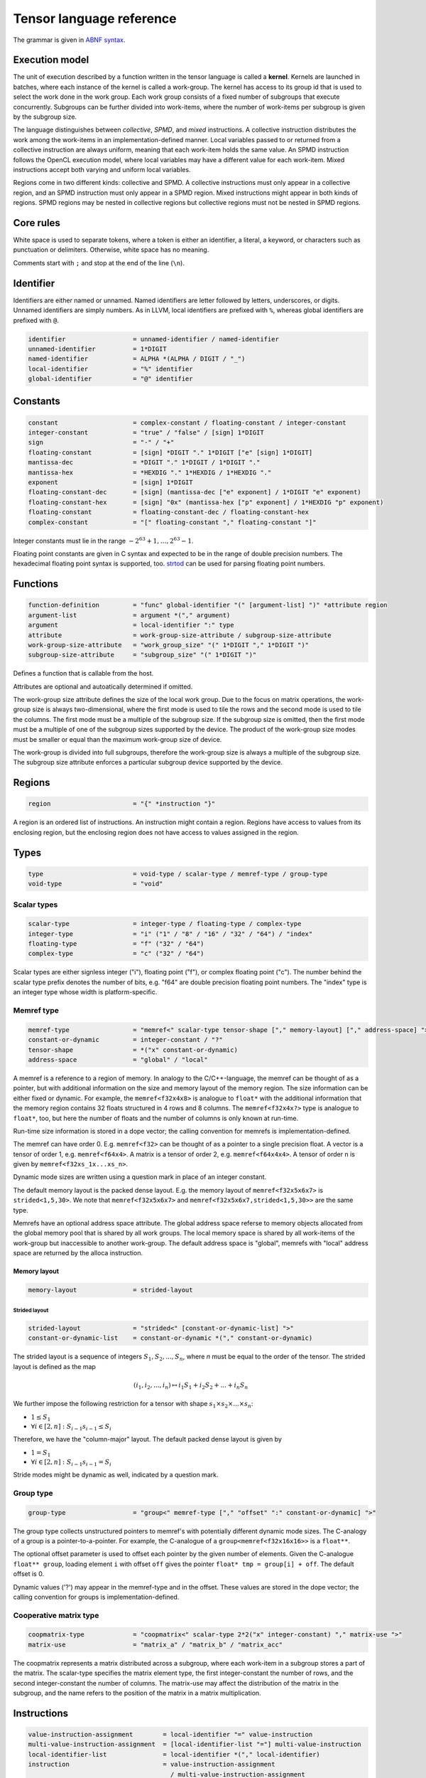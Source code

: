 .. Copyright (C) 2023 Intel Corporation
   SPDX-License-Identifier: BSD-3-Clause

.. _tensor language:

=========================
Tensor language reference
=========================

The grammar is given in `ABNF syntax <https://www.ietf.org/rfc/rfc5234.txt>`_.

Execution model
===============

The unit of execution described by a function written in the tensor language
is called a **kernel**. 
Kernels are launched in batches, where each instance of the kernel is called a work-group.
The kernel has access to its group id that is used to select the work done in the work group.
Each work group consists of a fixed number of subgroups that execute concurrently.
Subgroups can be further divided into work-items, where the number of work-items per subgroup
is given by the subgroup size.

The language distinguishes between *collective*, *SPMD*, and *mixed* instructions.
A collective instruction distributes the work among the work-items in an implementation-defined manner.
Local variables passed to or returned from a collective instruction are always uniform, meaning
that each work-item holds the same value.
An SPMD instruction follows the OpenCL execution model, where local variables may have a different value
for each work-item.
Mixed instructions accept both varying and uniform local variables.

Regions come in two different kinds: collective and SPMD.
A collective instructions must only appear in a collective region, and an SPMD instruction
must only appear in a SPMD region. Mixed instructions might appear in both kinds of regions.
SPMD regions may be nested in collective regions but collective regions must not be nested in SPMD regions.

Core rules
==========

White space is used to separate tokens, where a token is either an identifier,
a literal, a keyword, or characters such as punctuation or delimiters.
Otherwise, white space has no meaning.

Comments start with ``;`` and stop at the end of the line (``\n``). 


Identifier
==========

Identifiers are either named or unnamed.
Named identifiers are letter followed by letters, underscores, or digits.
Unnamed identifiers are simply numbers.
As in LLVM, local identifiers are prefixed with ``%``, whereas global identifiers
are prefixed with ``@``.

.. code:: abnf

    identifier                  = unnamed-identifier / named-identifier
    unnamed-identifier          = 1*DIGIT
    named-identifier            = ALPHA *(ALPHA / DIGIT / "_")
    local-identifier            = "%" identifier
    global-identifier           = "@" identifier

Constants
=========

.. code:: abnf

    constant                    = complex-constant / floating-constant / integer-constant
    integer-constant            = "true" / "false" / [sign] 1*DIGIT
    sign                        = "-" / "+"
    floating-constant           = [sign] *DIGIT "." 1*DIGIT ["e" [sign] 1*DIGIT]
    mantissa-dec                = *DIGIT "." 1*DIGIT / 1*DIGIT "."
    mantissa-hex                = *HEXDIG "." 1*HEXDIG / 1*HEXDIG "."
    exponent                    = [sign] 1*DIGIT
    floating-constant-dec       = [sign] (mantissa-dec ["e" exponent] / 1*DIGIT "e" exponent)
    floating-constant-hex       = [sign] "0x" (mantissa-hex ["p" exponent] / 1*HEXDIG "p" exponent)
    floating-constant           = floating-constant-dec / floating-constant-hex
    complex-constant            = "[" floating-constant "," floating-constant "]"

Integer constants must lie in the range :math:`-2^{63}+1,\dots,2^{63}-1`.

Floating point constants are given in C syntax and expected to be in the range of double precision numbers.
The hexadecimal floating point syntax is supported, too.
`strtod <https://en.cppreference.com/w/c/string/byte/strtof>`_ can be used for parsing floating
point numbers.

.. _tensor language functions:

Functions
=========

.. code:: abnf

    function-definition         = "func" global-identifier "(" [argument-list] ")" *attribute region
    argument-list               = argument *("," argument)
    argument                    = local-identifier ":" type
    attribute                   = work-group-size-attribute / subgroup-size-attribute
    work-group-size-attribute   = "work_group_size" "(" 1*DIGIT "," 1*DIGIT ")"
    subgroup-size-attribute     = "subgroup_size" "(" 1*DIGIT ")"

Defines a function that is callable from the host.

Attributes are optional and autoatically determined if omitted.

The work-group size attribute defines the size of the local work group.
Due to the focus on matrix operations, the work-group size is always two-dimensional,
where the first mode is used to tile the rows and the second mode is used
to tile the columns.
The first mode must be a multiple of the subgroup size.
If the subgroup size is omitted, then the first mode must be a multiple of one of
the subgroup sizes supported by the device.
The product of the work-group size modes must be smaller or equal than the maximum
work-group size of device.

The work-group is divided into full subgroups, therefore the work-group size
is always a multiple of the subgroup size.
The subgroup size attribute enforces a particular subgroup device supported by
the device.


Regions
=======

.. code:: abnf

    region                      = "{" *instruction "}"

A region is an ordered list of instructions.
An instruction might contain a region.
Regions have access to values from its enclosing region, but the enclosing region does not have access to 
values assigned in the region.

Types
=====

.. code:: abnf

    type                        = void-type / scalar-type / memref-type / group-type
    void-type                   = "void"

Scalar types
------------

.. code:: abnf

    scalar-type                 = integer-type / floating-type / complex-type
    integer-type                = "i" ("1" / "8" / "16" / "32" / "64") / "index"
    floating-type               = "f" ("32" / "64")
    complex-type                = "c" ("32" / "64")

Scalar types are either signless integer ("i"), floating point ("f"),
or complex floating point ("c").
The number behind the scalar type prefix denotes the number of bits,
e.g. "f64" are double precision floating point numbers.
The "index" type is an integer type whose width is platform-specific.

Memref type
-----------

.. code:: abnf

    memref-type                 = "memref<" scalar-type tensor-shape ["," memory-layout] ["," address-space] ">"
    constant-or-dynamic         = integer-constant / "?"
    tensor-shape                = *("x" constant-or-dynamic)
    address-space               = "global" / "local"

A memref is a reference to a region of memory.
In analogy to the C/C++-language, the memref can be thought of as a pointer,
but with additional information on the size and memory layout of the memory region.
The size information can be either fixed or dynamic.
For example, the ``memref<f32x4x8>`` is analogue to ``float*`` with the additional information
that the memory region contains 32 floats structured in 4 rows and 8 columns.
The ``memref<f32x4x?>`` type is analogue to ``float*``, too, but here the number of floats
and the number of columns is only known at run-time.

Run-time size information is stored in a dope vector; the calling convention for memrefs is
implementation-defined.

The memref can have order 0. E.g. ``memref<f32>`` can be thought of as a pointer to a single precision float.
A vector is a tensor of order 1, e.g. ``memref<f64x4>``.
A matrix is a tensor of order 2, e.g. ``memref<f64x4x4>``.
A tensor of order n is given by ``memref<f32xs_1x...xs_n>``.

Dynamic mode sizes are written using a question mark in place of an integer constant.


The default memory layout is the packed dense layout.
E.g. the memory layout of ``memref<f32x5x6x7>`` is ``strided<1,5,30>``.
We note that ``memref<f32x5x6x7>`` and ``memref<f32x5x6x7,strided<1,5,30>>``
are the same type.

Memrefs have an optional address space attribute.
The global address space referse to memory objects allocated from the global memory pool
that is shared by all work groups.
The local memory space is shared by all work-items of the work-group but inaccessible to another work-group.
The default address space is "global", memrefs with "local" address space are returned by
the alloca instruction.


Memory layout
.............

.. code:: abnf

    memory-layout               = strided-layout

Strided layout
~~~~~~~~~~~~~~

.. code:: abnf

    strided-layout              = "strided<" [constant-or-dynamic-list] ">"
    constant-or-dynamic-list    = constant-or-dynamic *("," constant-or-dynamic)

The strided layout is a sequence of integers :math:`S_1,S_2,...,S_n`, where *n* must be equal
to the order of the tensor.
The strided layout is defined as the map

.. math::

    (i_1,i_2,...,i_n) \mapsto i_1 S_1 + i_2 S_2 + ... + i_n S_n

We further impose the following restriction for a tensor with shape :math:`s_1\times s_2 \times ... \times s_n`:

* :math:`1 \leq S_1`
* :math:`\forall i \in [2,n]: S_{i-1}s_{i-1} \leq S_i`

Therefore, we have the "column-major" layout.
The default packed dense layout is given by

* :math:`1 = S_1`
* :math:`\forall i \in [2,n]: S_{i-1}s_{i-1} = S_i`

Stride modes might be dynamic as well, indicated by a question mark.

Group type
----------

.. code:: abnf

    group-type                  = "group<" memref-type ["," "offset" ":" constant-or-dynamic] ">"

The group type collects unstructured pointers to memref's with potentially different dynamic mode sizes.
The C-analogy of a group is a pointer-to-a-pointer.
For example, the C-analogue of a ``group<memref<f32x16x16>>`` is a ``float**``.

The optional offset parameter is used to offset each pointer by the given number of elements.
Given the C-analogue ``float** group``, loading element ``i`` with offset ``off`` gives the
pointer ``float* tmp = group[i] + off``.
The default offset is 0.

Dynamic values ('?') may appear in the memref-type and in the offset.
These values are stored in the dope vector;
the calling convention for groups is implementation-defined.

Cooperative matrix type
-----------------------

.. code:: abnf

    coopmatrix-type             = "coopmatrix<" scalar-type 2*2("x" integer-constant) "," matrix-use ">"
    matrix-use                  = "matrix_a" / "matrix_b" / "matrix_acc"

The coopmatrix represents a matrix distributed across a subgroup, where each work-item in a subgroup
stores a part of the matrix.
The scalar-type specifies the matrix element type, the first integer-constant the number of rows,
and the second integer-constant the number of columns.
The matrix-use may affect the distribution of the matrix in the subgroup, and the name refers to the
position of the matrix in a matrix multiplication.

Instructions
============

.. code:: abnf

    value-instruction-assignment        = local-identifier "=" value-instruction
    multi-value-instruction-assignment  = [local-identifier-list "="] multi-value-instruction
    local-identifier-list               = local-identifier *("," local-identifier)
    instruction                         = value-instruction-assignment
                                          / multi-value-instruction-assignment


Collective instructions
-----------------------

Alloca
......

.. code:: abnf

    value-instruction   = "alloca" "->" memref-type

Overview
~~~~~~~~

The alloca instruction allocates temporary memory that is freed automatically at the end of the block that contains the alloca.

Returns
~~~~~~~

A memref of the memref-type.

Restrictions
~~~~~~~~~~~~

- The memref's size must known at compile-time, i.e. the tensor shape must not contain any dynamic modes.
- The address space must be "local".

Axpby
.....

.. code:: abnf

    transpose       =  ".t" / ".n"
    instruction     =/ "axpby" transpose [".atomic"]
                               local-identifier "," local-identifier "," local-identifier "," local-identifier
                               ":" scalar-type "," memref-type "," scalar-type "," memref-type

Overview
~~~~~~~~

Axpby implements

.. math::

    B := \alpha \text{op}(A) + \beta B

for vectors and matrices.
If the atomic flag is set, B is updated atomically.

Arguments
~~~~~~~~~

The first argument gives :math:`\alpha`, and the third argument gives :math:`\beta`.
The second and the fourth argument must have memref type and give A and B, respectively.

The transpose modifier defines :math:`\text{op}` as following:

.. math::

    \text{op}_i(X) := \left\{
                      \begin{array}{rcl}
                        X^T & \text{ if } & \text{modifier}_i= t \wedge \text{order}(X) = 2,\\
                        X   & \text{ else. }
                      \end{array}
                      \right.

(Note that ".t" has no effect on vectors.)

The shape of :math:`\text{op}(A)` and B must be identical and the order of A and B needs to be 1 (vector)
or 2 (matrix).

Restrictions
~~~~~~~~~~~~

If the atomic flag is set, :math:`\beta` must be constant and :math:`\beta \in \{0,1\}`.

Foreach
.......

.. code:: abnf

    instruction     =/ "foreach" local-identifier "=" local-identifier "," local-identifier
                       [":" integer-type] region

Overview
~~~~~~~~

A foreach loop that executes the loop's range [from; to) without any sequence guarantee.
The region of a foreach is a *spmd region*.

The trip count is stored in the first local identifier and is accessible within the loop body.
The loop's range [from; to) is given by the first and the second local identifier after the equals sign.
The integer type of the loop variable and the loop bounds is given after the colon and
the default integer type is ``index``.

GEMM
....

.. code:: abnf

    instruction     =/ "gemm" transpose transpose [".atomic"]
                       "," local-identifier "," local-identifier "," local-identifier "," local-identifier "," local-identifier
                       ":" scalar-type "," memref-type "," memref-type "," scalar-type "," memref-type

Overview
~~~~~~~~

GEMM implements the well-known GEMM BLAS-3 operation.

.. math::

    C := \alpha \text{op}_1(A) \text{op}_2(B) + \beta C

If the atomic flag is set, C is updated atomically.

Arguments
~~~~~~~~~

The first argument gives :math:`\alpha` and the fourth argument gives :math:`\beta`.
The second, the third, and the fifth argument must have memref type and give
A, B, and C, respectively.

The first transpose modifier defines :math:`\text{op}_1` and the second transpose modifier
defines :math:`\text{op}_2` as following:

.. math::

    \text{op}_i(X) := \left\{
                      \begin{array}{rcl}
                        X^T & \text{ if } & \text{modifier}_i = t,\\
                        X   & \text{ if } & \text{modifier}_i = n.
                      \end{array}
                      \right.


If :math:`\text{op}_1(A)` has the shape MxK and
:math:`\text{op}_2(B)` has the shape KxN then C must have the shape MxN.

Restrictions
~~~~~~~~~~~~

If the atomic flag is set, :math:`\beta` must be constant and :math:`\beta \in \{0,1\}`.

GEMV
....

.. code:: abnf

    instruction     =/ "gemv" transpose [".atomic"]
                       "," local-identifier "," local-identifier "," local-identifier "," local-identifier "," local-identifier
                       ":" scalar-type "," memref-type "," memref-type "," scalar-type "," memref-type

Overview
~~~~~~~~

GEMV implements the well-known GEMM BLAS-2 operation.

.. math::

    c := \alpha \text{op}_1(A) b + \beta C

If the atomic flag is set, c is updated atomically.

Arguments
~~~~~~~~~

The first argument gives :math:`\alpha` and the fourth argument gives :math:`\beta`.
The second, the third, and the fifth argument must have memref type and give
A, b, and c, respectively.

The transpose modifier for A as in GEMM.

:math:`\text{op}_1(A)` has the shape MxK and :math:`B` has the shape K then c must have the shape M.

Restrictions
~~~~~~~~~~~~

If the atomic flag is set, :math:`\beta` must be constant and :math:`\beta \in \{0,1\}`.

GER
...

.. code:: abnf

    instruction     =/ "ger" [".atomic"]
                       local-identifier "," local-identifier "," local-identifier "," local-identifier "," local-identifier
                       ":" scalar-type "," memref-type "," memref-type "," scalar-type "," memref-type

Overview
~~~~~~~~

Computes the general rank-1 update:

.. math::

    C := \alpha a b^T + \beta C

If the atomic flag is set, C is updated atomically.

Arguments
~~~~~~~~~

The first argument gives :math:`\alpha` and the fourth argument gives :math:`\beta`.
The second, the third, and the fifth argument must have memref type and give
a, b, and C, respectively.

a and b must be vectors. If the size of a is M and the size of b is N the shape of C must be :math:`M\times N`.

Restrictions
~~~~~~~~~~~~

If the atomic flag is set, :math:`\beta` must be constant and :math:`\beta \in \{0,1\}`.


Hadamard product
................

.. code:: abnf

    instruction     =/ "hadamard_product" [".atomic"]
                       local-identifier "," local-identifier "," local-identifier "," local-identifier "," local-identifier
                       ":" scalar-type "," memref-type "," memref-type "," scalar-type "," memref-type

Overview
~~~~~~~~

Computes the Hadamard product of two tensors.
That is, in index notation we have

.. math::

    c_{i} := \alpha a_{i} b_{i} + \beta c_{i}

If the atomic flag is set, c is updated atomically.

Arguments
~~~~~~~~~

The first argument gives :math:`\alpha` and the fourth argument gives :math:`\beta`.
The second, the third, and the fifth argument must have memref type and give
a, b, and c, respectively.

a, b, and c must be vectors and have equal shape.

Restrictions
~~~~~~~~~~~~

If the atomic flag is set, :math:`\beta` must be constant and :math:`\beta \in \{0,1\}`.

Parallel
........

.. code:: abnf

    instruction     =/ "parallel" region

Overview
~~~~~~~~

Opens an *spmd region*.

Sum
...

.. code:: abnf

    instruction     =/ "sum" transpose [".atomic"]
                       "," local-identifier "," local-identifier "," local-identifier "," local-identifier
                       ":" scalar-type "," memref-type "," scalar-type "," memref-type

Overview
~~~~~~~~

Computes the matrix-vector product or the dot product of A with a vector of ones.
That is, for matrices we have

.. math::

    B := \alpha \text{op}(A) \vec{1} + \beta B

and for vectors we have

.. math::

    b := \alpha \left<a,\vec{1}\right> + \beta b

If the atomic flag is set, B is updated atomically.


Arguments
~~~~~~~~~

The first argument gives :math:`\alpha` and the third argument gives :math:`\beta`.
The second and the fourth argument must have memref type and give A and B, respectively.
If A is a matrix then B must be a vector.
The first mode size of :math:`\text{op}(A)` must match the size of B.
If A is a vector, then B must be a scalar memref.

The transpose op is defined as in the axpby instruction.

Restrictions
~~~~~~~~~~~~

If the atomic flag is set, :math:`\beta` must be constant and :math:`\beta \in \{0,1\}`.



Mixed instructions
------------------

Arithmetic (binary)
...................

.. code:: abnf

    arith-binary-type       =  ".add"  /
                               ".sub"  /
                               ".mul"  /
                               ".div" /
                               ".rem" /
                               ".shl"  /
                               ".shr" /
                               ".and"  /
                               ".or"   /
                               ".xor"
    value-instruction       =/ "arith" arith-binary-type local-identifier "," local-identifier
                               ":" (scalar-type / coopmatrix-type)

Overview
~~~~~~~~

Binary arithmetic operation on scalars and cooperative matrices.
Both operands, as well as the returned type, have the same (underlying) scalar type.
Arithmetic on cooperative matrices is done component-wise.

The following table shows the operations' description and the types that are allowed for the operation.
The backslash "\\" is used to exclude types from the list of allowed types.

==== ============================= ================================================================
Op   Allowed type                  Description
==== ============================= ================================================================
.add scalar-type / coopmatrix-type Sum of operands
.sub scalar-type / coopmatrix-type Difference of operands
.mul scalar-type / coopmatrix-type Product of operands
.div scalar-type / coopmatrix-type Quotient of operands
.rem scalar-type  \\ complex-type  Remainder from the division of operands
.shl integer-type \\ i1            Left shift first operand by second operand
.shr integer-type \\ i1            Arithmetic right shift first operand by second operand
.and integer-type                  Bitwise and
.or  integer-type                  Bitwise or
.xor integer-type                  Bitwise xor
==== ============================= ================================================================

Arithmetic (unary)
..................

.. code:: abnf

    arith-unary-type        =  ".abs" / ".neg"  / ".not" / ".conj" / ".im" / ".re"
    value-instruction       =/ "arith" arith-unary-type local-identifier
                               ":" (scalar-type / coopmatrix-type)

Overview
~~~~~~~~

Unary arithmetic operation on scalars and cooperative matrices.
For integer and floating point input, the returned value has the same type as the operand.
For complex input, the returned value has the underlying floating point type
for ".abs", ".im", and ".re", and the returned value has the same type as the operand
for ".neg" and ".conj".

The following table shows the operations' description and the types that are allowed for the operation.

===== ============================= =============================
Op    Allowed type Description
===== ============================= =============================
.abs  scalar-type                   Compute absolute value
.neg  scalar-type / coopmatrix-type Negation
.not  integer-type                  Bitwise not
.conj complex-type                  Complex conjugate
.im   complex-type                  Extract imaginary part
.re   complex-type                  Extract real part
===== ============================= =============================

Barrier
.......

.. code:: abnf

    instruction             =/ "barrier" [".global"] [".local"]

Overview
~~~~~~~~

**Note:** Barriers are inserted automatically in collective regions, but not in SPMD regions.
Manual barrier insertion should only be only necessesary in SPMD regions.


Control barrier.
The barrier must be encountered by all work-items.
A work-item in a work-group is not allowed to continue until all work-items in the work-group
have reached the barrier.

Aditional memory fences are controlled by the following attributes:

========= ======================================================================================
Attribute Description
========= ======================================================================================
.global   Ensure that global memory accesses become visible to the work-group.
.local    Ensure that local memory accesses become visible to the work-group.
========= ======================================================================================

Cast
....

.. code:: abnf

    value-instruction       =/ "cast" local-identifier ":" scalar-type "->" scalar-type
    value-instruction       =/ "cast" local-identifier ":" coopmatrix-type "->" coopmatrix-type

Overview
~~~~~~~~

Cast scalar values or cooperative matrices.
Casts from complex types to non-complex types are forbidden.
The following table summarizes the casts and the mapping to SPIR-V:

============= ============= ==================================================
Operand type  Result type   SPIR-V Op
============= ============= ==================================================
integer-type  integer-type  OpSConvert
floating-type floating-type OpFConvert
complex-type  complex-type  OpFConvert (on vector2)
integer-type  floating-type OpConvertSToF
floating-type integer-type  OpConvertFToS
floating-type complex-type  OpFConvert on real part, imaginary part is zero
integer-type  complex-type  OpConvertSToF on real part, imaginary part is zero
complex-type  integer-type  Forbidden
complex-type  floating-type Forbidden
============= ============= ==================================================

Comparison
..........

.. code:: abnf

    value-instruction       =/ "cmp" (".eq" / ".ne" / ".gt" / ".ge" / ".lt" / ".le")
                               local-identifier "," local-identifier ":" scalar-type

Overview
~~~~~~~~

Scalar comparison.
Both operands must have the same scalar type and the returned value is boolean.

The following table shows the comparisons' description and the types that are allowed for the comparison.
The backslash "\\" is used to exclude types from the list of allowed types.

==== =========================== =====================
Cond Allowed type Description
==== =========================== =====================
.eq  scalar-type                 Equal
.ne  scalar-type                 Not equal
.gt  scalar-type \\ complex-type Greater than
.ge  scalar-type \\ complex-type Greater than or equal
.lt  scalar-type \\ complex-type Less than
.le  scalar-type \\ complex-type Less than or equal
==== =========================== =====================

Constant
........

.. code:: abnf

    value-instruction       =/ "constant" constant "->" (scalar-type / coopmatrix-type)

Overview
~~~~~~~~

Sets the result value to a constant value.
The type of the constant must match the (underlying) scalar type
(e.g. an integer type requires an integer-constant and a floating type requires a floating-constant).

When the result is a cooperative matrix, all entries are set to the same constant value.

Cooperative matrix load
.......................

.. code:: abnf

    value-instruction           =/ "cooperative_matrix_load" [".checked"] transpose
                                   local-identifier "[" local-identifier "," local-identifier "]"
                                   ":" memref-type "->" coopmatrix-type

Overview
~~~~~~~~

Load a cooperative matrix from a 2d-memref at the position given by the indices in square brackets.
The position gives the starting row and column index, that is,
when a coopmatrix of size :math:`X\times Y` is loaded from memref :math:`M` at
position :math:`x, y`, then the components :math:`A_{ij}` of the coopmatrix are given by

.. math::

    \forall i \in [0,X), j \in [0,Y): A_{ij} := M[(x + i) S_1 + (y + j) S_2] 

When the checked flag is set, memory loads that would be out of bounds are not executed and the corresponding
value in the cooperative matrix are set to 0.

When the transpose modifier ".t" is given, we have

.. math::

    \forall i \in [0,X), j \in [0,Y): A_{ij} := M[(x + j) S_1 + (y + i) S_2] 

Arguments
~~~~~~~~~

The first operand must have memref type of dimension 2 with the same underlying scalar type
as the coopmatrix type.
The indices must be of ``index`` type.

Cooperative matrix mul add
..........................


.. code:: abnf

    value-instruction           =/ "cooperative_matrix_mul_add"
                                   local-identifier "," local-identifier "," local-identifier
                                   ":" coopmatrix-type "," coopmatrix-type "," coopmatrix-type
                                   "->" coopmatrix-type

Overview
~~~~~~~~

Matrix mul add returns the value of 

.. math::

    AB + C,

where A, B, and C are matrices given by the three operands.

The operands must have cooperative matrix type, where the first operand has shape :math:`M\times K`
with use "matrix_a", the second operand has shape :math:`K\times N` with use "matrix_b",
and the third operand and the result have shape :math:`M\times N` with use "matrix_acc".

The underlying scalar types of the operands and the result do not need to match.

Cooperative matrix store
........................

.. code:: abnf

    instruction     =/ "cooperative_matrix_store" [".checked"] [store-flag]
                       local-identifier "," local-identifier "[" local-identifier "," local-identifier "]"
                       ":" coopmatrix-type "," memref-type

Overview
~~~~~~~~

Store a cooperative matrix value in a 2d-memref at the position given by the indices in square brackets.
The position gives the starting row and column index, that is,
when a coopmatrix of size :math:`X\times Y` is written to memref :math:`M` at
position :math:`x, y`, then the components :math:`A_{ij}` of the coopmatrix are written to

.. math::

    \forall i \in [0,X), j \in [0,Y): M[(x + i) S_1 + (y + j) S_2] := A_{ij}

If the checked flag is set, only memory locations that are in-bounds are written.

The store is atomic when the atomic flag is set with relaxed memory ordering.
When the atomic_add flag is set, the coopmatrix is added to the memref atomically.

When storing a complex value the update may be pseudo-atomic, meaning that an atomic store is used
for the the real and imaginary separately.

Arguments
~~~~~~~~~

The first operand must have cooperative matrix type with the same underlying scalar type as the memref type.
The indices must be of ``index`` type.

Expand
......

.. code:: abnf

    value-instruction       =/ "expand" local-identifier "[" integer-constant "->" expand-shape "]" ":" memref-type
    expand-shape            =  integer-constant-or-identifier 1*("x" integer-constant-or-identifier)
    integer-constant-or-identifier = integer-constant / local-identifier

Overview
~~~~~~~~

The expand instruction returns a view on a tensor with a mode viewed as higher-order mode.

Arguments
~~~~~~~~~

The first argument must point to a value of memref type.
The first integer constant before "->" gives the mode that shall be expanded.
The expand shape coming after "->" gives the new shape of the mode.
Dynamic values in the expand shape must have index type.

The output type is a memref type according to the following rules:

#. **Shape:** The mode size is replaced with the expand shape.
   The product of the expand shape must equal the size of the expanded mode.

   .. code::

       expand %0[1 -> 2x8]      : memref<f32x32x16x8> ; -> memref<f32x32x2x8x8>
       expand %0[1 -> 2x2x2x2]  : memref<f32x32x16x8> ; -> memref<f32x32x2x2x2x2x8>

#. **Identifiers:** Local identifiers in the expand shape are dynamic in the resulting memref type.
   The product of the dynamic expand shape must equal the size of the expanded mode.

   .. code::

       expand %0[1 -> %1 x 2]      : memref<f32x32x?>  ; -> memref<f32x32x?x2>
       expand %0[1 -> 2 x %1]      : memref<f32x32x?>  ; -> memref<f32x32x2x?>
       expand %0[1 -> %1 x 2]      : memref<f32x32x16> ; -> memref<f32x32x?x2>
       expand %0[1 -> %1 x 2]      : memref<f32x32x?>  ; -> memref<f32x32x?x2>
       expand %0[1 -> %1 x %2 x 2] : memref<f32x32x16> ; -> memref<f32x32x?x?x2>
       expand %0[1 -> %2 x 2 x %1] : memref<f32x32x16> ; -> memref<f32x32x?x2x?>
       expand %0[1 -> %1 x %2]     : memref<f32x32x?>  ; -> memref<f32x32x?x?>
       expand %0[1 -> %1 x %2]     : memref<f32x32x16> ; -> memref<f32x32x?x?>

   *Note:* In the third example above, %1 must be equal to 8.
   The output mode corresponding to %1 is still dynamic.

#. **Stride:** A new stride entry is entered that follows the canonical stride computation.

   .. code::

       expand %0[0->4 x 8] : memref<f32x32x7,strided<2,64>> ; -> memref<f32x4x8x7,strided<2,8,64>>
       expand %0[0->%1 x 4] : memref<f32x?x7,strided<2,?>>   ; -> memref<f32x?x4x7,strided<2,?,?>>
       expand %0[0->4 x %1] : memref<f32x?x7,strided<2,?>>   ; -> memref<f32x4x?x7,strided<2,8,?>>

Restrictions
~~~~~~~~~~~~

The product of the expand shape must be the same as the mode size.
If the product of the expand shape is only known at runtime, then it is undefined behaviour
if the dynamic product does not match the mode size.

For
...

.. code:: abnf

    multi-value-instruction = "for" local-identifier "="
                                    local-identifier "," local-identifier ["," local-identifier]
                              ["init" "(" init-value-list ")" "->" "(" scalar-type-list ")" ]
                              [":" integer-type] region
    init-value-list         = init-value *("," init-value)
    init-value              = local-identifier "=" local-identifier
    scalar-type-list        = scalar-type *("," scalar-type)

Overview
~~~~~~~~

A for loop.
Instructions in the for loop execute sequentially and its region is a *mixed region*.

Arguments
~~~~~~~~~

The trip count is stored in the first local identifier and is accessible within the loop body.
The loop's range [from; to) is given by the first and the second local identifier after the equals sign,
and a step size may be given with the third local identifier after the equals sign.
The step size defaults to 1 if omitted.
The integer type of the loop variable and the loop bounds is given after the colon and
the default integer type is ``index``.

Values that are given in the init-value-list may be carried from one iteration to the next.
The local identifier gives the name of the loop-carried value as it is accessible in the loop body.
The local identifier given on the right-hand side of the init-value expression determines
the initial value of the loop-carried value, and its type must coincide with the scalar-type-list.
When loop-carried values are present, the loop's last instruction must be a yield instruction that
updates the loop-carried values for the next iteration.
The number and types of the yielded values must correspond the scalar-type-list.

Returns
~~~~~~~

The final value of the loop-carried values are returned by the for instruction.


Example:

   .. code::

       %from = constant 2 -> i32
       %to = constant 6 -> i32
       %f0 = constant 0 -> i64
       %f1 = constant 1 -> i64
       %fn_1, %fn = for %n=%from,%to init(%fn_2=%f0,%fn_1=%f1) -> (i64,i64) : i32 {
           %fn = arith.add %fn_2, %fn_1 : i64
           yield %fn_1, %fn : i64, i64
       }
       ; %fn_1 contains the fourth Fibonacci number and %fn the fifth Fibonacci number 

Fuse
....

.. code:: abnf

    value-instruction       =& "fuse" local-identifier "[" integer-constant "," integer-constant "]" ":" memref-type

Overview
~~~~~~~~

The fuse instruction returns a view on a tensor with two or more adjacent modes viewed as a single mode.

Arguments
~~~~~~~~~

The first argument must point to a value of memref type.
The fused modes are specified as the interval [from, to], where from is given
by the first integer and to is given by the second integer.
Counting starts from 0 so we have

.. math::
    
    0 \leq from < to < order(memref)

The local identifier must have the memref type specified last.
The output type is a memref type according to the following rules:

#. **Shape:** The mode size of the fused modes is the product of the mode sizes. If one mode is dynamic the fused mode size is dynamic.

   .. code::

       fuse %0[1,3] : memref<f32x32x16x8x4x42>                     ; -> memref<f32x32x512x42>
       fuse %0[1,3] : memref<f32x32x16x?x4x42,strided<1,16,?,?,?>> ; -> memref<f32x32x?x42,strided<1,32,?>>

#. **Stride:** Strides remain unchanged.

   .. code::

       fuse %0[1,2] : memref<f32x32x16x2x2,strided<1,48,768,1536>> ; -> memref<f32x32x32x2,strided<1,48,1536>>
       fuse %0[0,1] : memref<f32x8x?x32,strided<1,?,?>>            ; -> memref<f32x?x32,strided<1,?>>

Restrictions
~~~~~~~~~~~~

Let i be the first mode and j the last mode.
The stride vector S and the shape vector s must satisify the following compatibility condition:

:math:`\forall k \in [i,j): S_{k}s_{k} = S_{k+1}`

If S(i:j) and s(i:j) are known at compile time, the fuse instruction is illegal if the compatibility
condition is not satisfied.
If a single entry in S(i:j) or s(i:j) is dynamic, then fusing modes that violate the compatbility condition
is undefined beheaviour.

.. code::

       fuse %0[0,1] : memref<f32x8x16,strided<1,10>> ; Illegal, modes cannot be fused
       fuse %0[0,1] : memref<f32x8x16,strided<1,?>>  ; Undefined behaviour if dynamic stride != 8


Group id
........

.. code:: abnf

    value-instruction       =/ "group_id"

Overview
~~~~~~~~

Returns the group id, an integer of type "index" inbetween 0 and the group size - 1.

Group size
..........

.. code:: abnf

    value-instruction       =/ "group_size"

Overview
~~~~~~~~

Returns the group size, an integer of type "index".

If
..

.. code:: abnf

    multi-value-instruction =/ "if" local-identifier ["->" "(" scalar-type-list ")"]
                               region ["else" region]

Overview
~~~~~~~~

An if statement.
Both regions are *mixed regions*.

The condition must be of bool type.

Returns
~~~~~~~

The if instruction may return multiple values, where the number of values and the value types
are given by the scalar-type-list.
If values are returned, the last instruction in both the "then"-region and the "else"-region must
be a yield instruction (the "else"-region cannot be omitted).

Example:

   .. code::

       %1 = cmp.lt %0, 16 : i32
       %x = if %1 -> (i32) {
           yield %0 : i32
       } else {
           yield 16 : i32
       }


Load
....

.. code:: abnf

    value-instruction           =/ "load" local-identifier "[" [local-identifier-list] "]"
                                   ":" memref-or-group-type
    memref-or-group-type        =  memref-type / group-type

Overview
~~~~~~~~

Load the element given by the index list from a memref or group.
The number of indices must match the order of the memref
and a single index must be given for a group.

Arguments
~~~~~~~~~

The first operand must have memref or group type.
The indices must be of ``index`` type.

Returns
~~~~~~~

A value of the memref's element type or the group's memref type.
Examples:

#. ``load %0[] : memref<f32>`` returns a ``f32`` value.
#. ``load %0[5, %1] : memref<f32x10x?>`` returns a ``f32`` value.
#. ``load %0[%1] : group<memref<f32x42>>`` returns a ``memref<f32x42>`` value.
#. ``load %0[%1] : group<memref<f32x42>, offset: ?>`` returns a ``memref<f32x42>`` value.

Number of subgroups
...................

.. code:: abnf

    value-instruction       =/ "num_subgroups"

Overview
~~~~~~~~

Returns the number of subgroups the work-group is divided in; i32 integer.

Size
....

.. code:: abnf

    value-instruction       =/ "size" local-identifier "[" integer-constant "]" ":" memref-type

Overview
~~~~~~~~

The size instruction returns the i-th entry of the tensor's shape, where "i" is given by the integer
constant in square brackets.

Arguments
~~~~~~~~~

The first argument must point to a value of memref type.
The integer constant i gives the mode for which the size shall be returned.
It is required that

.. math::
    
    0 \leq i < order(memref)

The local identifier must have the memref type specified last.
The instruction returns an integer of index type.

Subgroup size
.............

.. code:: abnf

    value-instruction       =/ "subgroup_size"

Overview
~~~~~~~~

Returns the subgroup size; i32 integer.


Subview
.......

.. code:: abnf

    value-instruction       =/ "subview" local-identifier "[" [index-or-slice-list] "]" ":" memref-type
    index-or-slice-list     =  index-or-slice *("," index-or-slice)
    index-or-slice          =  integer-constant-or-identifier [":" integer-constant-or-identifier]

Overview
~~~~~~~~

The subview instruction returns a view on a tensor.

Arguments
~~~~~~~~~

The first argument must point to a value of memref type.
The number of indices in square brackets must match the order of the memref.
The indices are either given as single index or as a slice, where
slices are given in offset plus size notation ("%offset : %size").
E.g. the slice "%0 : %1" extracts a block of %1 elements beginning from %0, which is equivalent
to the index interval [%0, %0 + %1).

.. admonition:: Note

    A slice is often defined as "%0 : %1" being the index interval [%0, %1).
    However, then the compiler needs to figure out whether %1 - %0 is constant or not in order
    to determine whether the mode size is known at compile-time or not.
    Therefore, we prefer the offset plus size notation.

Zero sizes are used to encode that a rank-reduction is required, that is,
the rank of size 0 is removed from the output memref type.
A single index is syntactic sugar for offset plus size 0, e.g. %0 is syntactic sugar for %0:0.
(Note that a zero-size rank, e.g. in memref<f32x8x0>, is non-sense, because any multi-index passed
to the memref would be out-of-bounds. However, a one-sized rank, e.g. memref<f32x8x1>, might be desirable.)
A dynamic size of zero is undefined behaviour.



There is no run-time check whether the indices are within bounds.
Offset and size must be of index type.
Offset must be non-negative and size must be positive.

The local identifier must have the memref type specified last.
The output type is a memref type according to the following rules:

#. **Invariant-stride:** The stride is not changed.

   .. code::

       subview %0[4:8,8:4]  : memref<f32x32x16> ; Returns memref<f32x8x4,strided<1,32>>


#. **Rank-reduction:** A mode accessed by offset only or a mode with size statically known to be 0 is removed from the output tensor.

   .. code::

       subview %0[2:4, %1]   : memref<f32x16x8> ; Returns memref<f32x4>
       subview %0[2:4, %1:0] : memref<f32x16x8> ; Returns memref<f32x4>
       subview %0[2:4, %1:1] : memref<f64x16x8> ; Returns memref<f64x4x1,strided<1,16>>

#. **Output-mode size:** The size of the output mode is determined by the size field of a slice
   and may be dynamic.

   .. code::

       subview %0[%1:4]            : memref<f32x16> ; Returns memref<f32x4>
       subview %0[%2:%2]           : memref<f32x16> ; Returns memref<f32x?>
       subview %0[2:4, %2:%2, 6:7] : memref<f32x16x42x13> ; Returns memref<f32x4x?x7,strided<1,16,672>
       subview %0[2:4, %2:%2, 6:7] : memref<f32x16x42x13,strided<1,?,?>> ; Returns memref<f32x4x?x7,strided<1,?,?>

Store
.....

.. code:: abnf

    instruction     =/ "store" [store-flag]
                       local-identifier "," local-identifier "[" [local-identifier-list] "]"
                       ":" memref-type
    store-flag      = ".atomic" / ".atomic_add"

Overview
~~~~~~~~

Store a scalar value in a memref at the position given by the index list.
The number of indices must match the order of the memref.

The store is atomic when the atomic flag is set with relaxed memory ordering.
When the atomic_add flag is set, the following steps are done atomically:
The value at the memory location is fetched, the scalar value is added to the fetched value,
and the resulting value is stored at the memory location.

When storing a complex value the update may be pseudo-atomic, meaning that an atomic store is used
for the the real and imaginary separately.

*Note:* Store should only be used in SPMD regions as otherwise the same memory location is written
from all work-items.

Arguments
~~~~~~~~~

The first operand must have the same scalar type as the memref type.
The indices must be of ``index`` type.

Yield
.....

.. code:: abnf

    instruction                 =/ "yield" [local-identifier-list]  ":" [scalar-type-list]

Overview
~~~~~~~~

Yield returns values from an if or for instruction.

Arguments
~~~~~~~~~

The length of the local identifier list must equal the length of the scalar type list.

Additional instructions
.......................

.. code:: abnf

    instruction             =/ "lifetime_stop" local-identifier

SPMD instructions
-----------------

Subgroup id
...........

.. code:: abnf

    value-instruction       =/ "subgroup_id"

Overview
~~~~~~~~

Returns the subgroup id; i32 integer from 0 to num_subgroups - 1.

Subgroup local id
.................

.. code:: abnf

    value-instruction       =/ "subgroup_local_id"

Overview
~~~~~~~~

Returns the work-item id within the subgroup; i32 integer from 0 to subgroup_size - 1.

Sample code
===========

The following sample implements the kernel

.. math::

    D := \alpha A B^T C + D \text{ with }
        A \in \mathbb{R}^{16\times 8},
        B \in \mathbb{R}^{8\times 8},
        C \in \mathbb{R}^{8\times 16},
        D \in \mathbb{R}^{16\times 16}

where B and C are constant matrices and A and D are matrix batches.

.. code::

    func @fused_kernel(%alpha: f32,
                         %A: group<memref<f32x16x8>>,
                         %B: memref<f32x8x8>,
                         %C: memref<f32x8x16>,
                         %D: memref<f32x16x16x?>) {
      %0 = group_id
      %1 = load %A[%0]        : group<memref<f32x16x8>> ; Returns memref<f32x16x8>
      %2 = subview %D[:,:,%0] : memref<f32x16x16x?>     ; Returns memref<f32x16x16>
      %tmp0 = alloca -> memref<f32x16x8>
      %zero = constant 0.0 : f32
      %one = constant 1.0 : f32
      gemm.n.t %one, %1, %B, %zero, %tmp0
         : f32, memref<f32x16x8>, memref<f32x8x8>, f32, memref<f32x16x8>
      gemm.n.n %alpha, %tmp0, %C, %one, %2
         : f32, memref<f32x16x8>, memref<f32x8x16>, f32, memref<f32x16x16>
    }
